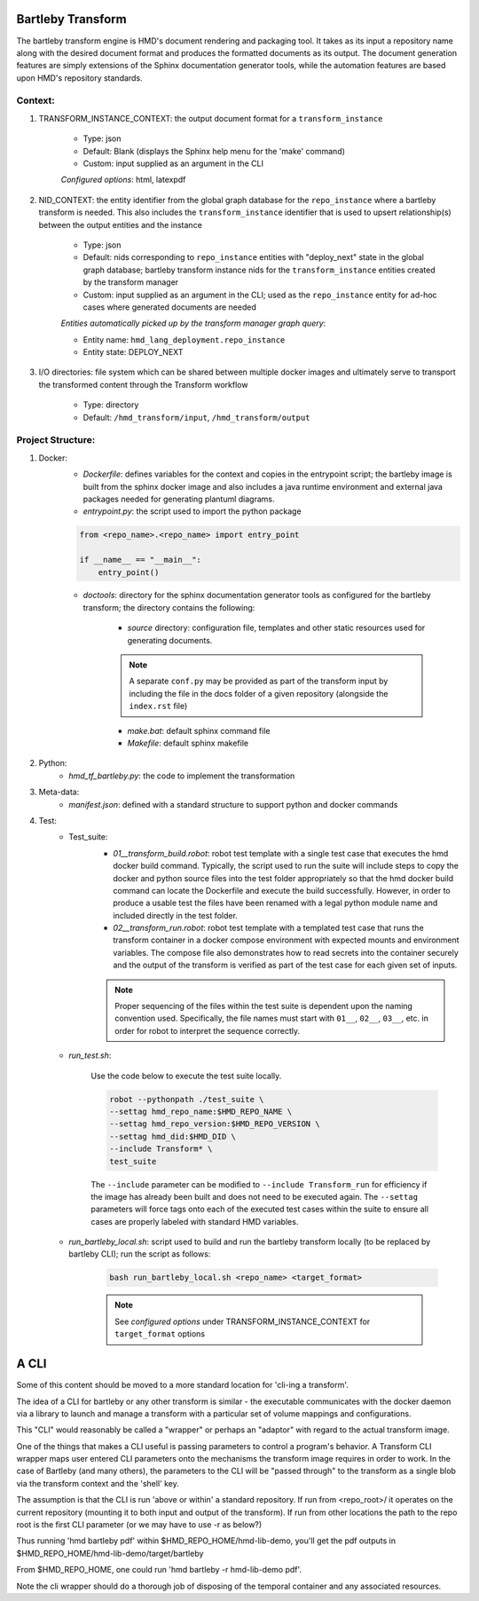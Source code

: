 .. transforms

Bartleby Transform
===============================

The bartleby transform engine is HMD's document rendering and packaging tool. It takes as its input a repository name along
with the desired document format and produces the formatted documents as its output. The document generation features
are simply extensions of the Sphinx documentation generator tools, while the automation features are based upon HMD's
repository standards.


Context:
+++++++++
#. TRANSFORM_INSTANCE_CONTEXT: the output document format for a ``transform_instance``

    - Type: json
    - Default: Blank (displays the Sphinx help menu for the 'make' command)
    - Custom: input supplied as an argument in the CLI

    *Configured options*: html, latexpdf

#. NID_CONTEXT: the entity identifier from the global graph database for the ``repo_instance`` where a bartleby
   transform is needed. This also includes the ``transform_instance`` identifier that is used to upsert relationship(s)
   between the output entities and the instance

    - Type: json
    - Default: nids corresponding to ``repo_instance`` entities with "deploy_next" state in the global graph database;
      bartleby transform instance nids for the ``transform_instance`` entities created by the transform manager
    - Custom: input supplied as an argument in the CLI; used as the ``repo_instance`` entity for ad-hoc cases where
      generated documents are needed

    *Entities automatically picked up by the transform manager graph query*:

    - Entity name: ``hmd_lang_deployment.repo_instance``
    - Entity state: DEPLOY_NEXT


#. I/O directories: file system which can be shared between multiple docker
   images and ultimately serve to transport the transformed content through the Transform workflow

    - Type: directory
    - Default: ``/hmd_transform/input``, ``/hmd_transform/output``

Project Structure:
+++++++++++++++++++
#. Docker:
    - *Dockerfile*: defines variables for the context and copies in the entrypoint script; the bartleby image is built
      from the sphinx docker image and also includes a java runtime environment and external java packages needed for
      generating plantuml diagrams.

    - *entrypoint.py*: the script used to import the python package

    .. code-block:: python

        from <repo_name>.<repo_name> import entry_point

        if __name__ == "__main__":
            entry_point()


    - *doctools*: directory for the sphinx documentation generator tools as configured for the bartleby transform; the
      directory contains the following:

        - *source* directory: configuration file, templates and other static resources used for generating documents.

        .. note::
            A separate ``conf.py`` may be provided as part of the transform input by including the file in the docs
            folder of a given repository (alongside the ``index.rst`` file)

        - *make.bat*: default sphinx command file

        - *Makefile*: default sphinx makefile

#. Python:
    - *hmd_tf_bartleby.py*: the code to implement the transformation


#. Meta-data:
    - *manifest.json*: defined with a standard structure to support python and docker commands

#. Test:
    - Test_suite:
        - *01__transform_build.robot*: robot test template with a single test case that executes the hmd docker build
          command. Typically, the script used to run the suite will include steps to copy the docker and python source
          files into the test folder appropriately so that the hmd docker build command can locate the Dockerfile and
          execute the build successfully. However, in order to produce a usable test the files have been renamed with a
          legal python module name and included directly in the test folder.
        - *02__transform_run.robot*: robot test template with a templated test case that runs the transform container in
          a docker compose environment with expected mounts and environment variables. The compose file also
          demonstrates how to read secrets into the container securely and the output of the transform is verified as
          part of the test case for each given set of inputs.

        .. note::
            Proper sequencing of the files within the test suite is dependent upon the naming convention used.
            Specifically, the file names must start with ``01__``, ``02__``, ``03__``, etc. in order for robot to
            interpret the sequence correctly.

    - *run_test.sh*:

        Use the code below to execute the test suite locally.

        .. code-block:: bash

            robot --pythonpath ./test_suite \
            --settag hmd_repo_name:$HMD_REPO_NAME \
            --settag hmd_repo_version:$HMD_REPO_VERSION \
            --settag hmd_did:$HMD_DID \
            --include Transform* \
            test_suite

        The ``--include`` parameter can be modified to ``--include Transform_run`` for efficiency if the image has
        already been built and does not need to be executed again. The ``--settag`` parameters will force tags onto each
        of the executed test cases within the suite to ensure all cases are properly labeled with standard HMD variables.

    - *run_bartleby_local.sh*: script used to build and run the bartleby transform locally (to be replaced by bartleby
      CLI); run the script as follows:

        .. code-block:: bash

            bash run_bartleby_local.sh <repo_name> <target_format>

        .. note::
            See *configured options* under TRANSFORM_INSTANCE_CONTEXT for ``target_format`` options



A CLI
==============================
Some of this content should be moved to a more standard location for 'cli-ing a transform'.

The idea of a CLI for bartleby or any other transform is similar - the executable communicates with the docker
daemon via a library to launch and manage a transform with a particular set of volume mappings and configurations.

This "CLI" would reasonably be called a "wrapper" or perhaps an "adaptor" with regard to the actual transform image.

One of the things that makes a CLI useful is passing parameters to control a program's behavior. A Transform CLI wrapper
maps user entered CLI parameters onto the mechanisms the transform image requires in order to work.  In the case of
Bartleby (and many others), the parameters to the CLI will be "passed through" to the transform as a single blob via the
transform context and the 'shell' key.

The assumption is that the CLI is run 'above or within' a standard repository.  If run from <repo_root>/ it operates on
the current repository (mounting it to both input and output of the transform).  If run from other locations the path to
the repo root is the first CLI parameter (or we may have to use -r as below?)

Thus running 'hmd bartleby pdf' within $HMD_REPO_HOME/hmd-lib-demo, you'll get the pdf outputs in
$HMD_REPO_HOME/hmd-lib-demo/target/bartleby

From $HMD_REPO_HOME, one could run 'hmd bartleby -r hmd-lib-demo pdf'.

Note the cli wrapper should do a thorough job of disposing of the temporal container and any associated resources.